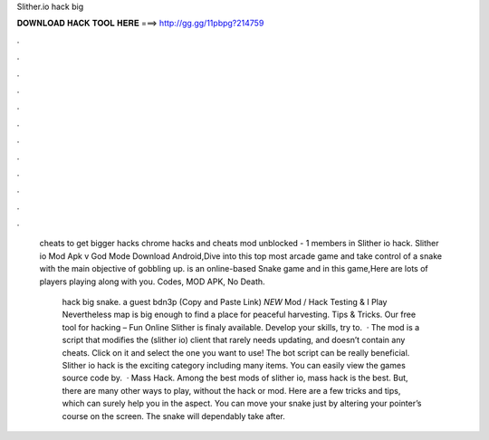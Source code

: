Slither.io hack big



𝐃𝐎𝐖𝐍𝐋𝐎𝐀𝐃 𝐇𝐀𝐂𝐊 𝐓𝐎𝐎𝐋 𝐇𝐄𝐑𝐄 ===> http://gg.gg/11pbpg?214759



.



.



.



.



.



.



.



.



.



.



.



.

 cheats to get bigger  hacks chrome  hacks and cheats  mod  unblocked - 1 members in Slither io hack. Slither io Mod Apk v God Mode Download Android,Dive into this top most arcade game and take control of a snake with the main objective of gobbling up.  is an online-based Snake game and in this game,Here are lots of players playing along with you.  Codes, MOD APK, No Death.
 
  hack big snake. a guest bdn3p (Copy and Paste Link) *NEW*  Mod / Hack Testing & I Play  Nevertheless map is big enough to find a place for peaceful harvesting.  Tips & Tricks. Our free tool for hacking  – Fun Online Slither is finaly available. Develop your skills, try to.  · The  mod is a script that modifies the  (slither io) client that rarely needs updating, and doesn’t contain any cheats. Click on it and select the one you want to use! The  bot script can be really beneficial. Slither io hack is the exciting category including many items. You can easily view the games source code by.  ·  Mass Hack. Among the best mods of slither io,  mass hack is the best. But, there are many other ways to play, without the hack or mod. Here are a few tricks and tips, which can surely help you in the aspect. You can move your snake just by altering your pointer’s course on the screen. The snake will dependably take after.
